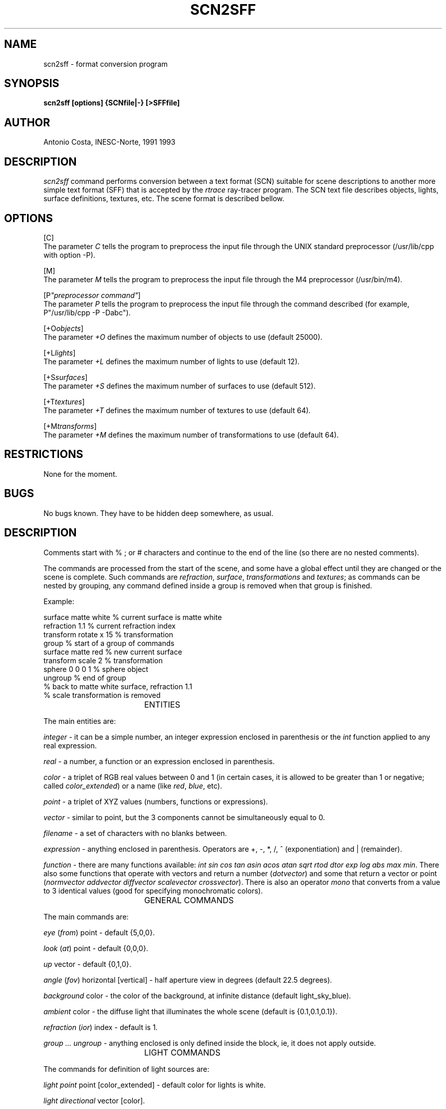 .TH SCN2SFF 1G "October, 1993" 1
.SH NAME
scn2sff - format conversion program
.SH SYNOPSIS
.B scn2sff [options] {SCNfile|-} [>SFFfile]
.SH AUTHOR
Antonio Costa, INESC-Norte, 1991 1993
.SH DESCRIPTION
.I scn2sff
command performs conversion between a text format (SCN)
suitable for scene descriptions to another
more simple text format (SFF) that is accepted by the
.I rtrace
ray-tracer program.
The SCN text file describes objects, lights, surface
definitions, textures, etc.
The scene format is described bellow.
.SH OPTIONS
[C]
.br
The parameter
.I C
tells the program to preprocess the input file through the UNIX
standard preprocessor (/usr/lib/cpp with option -P).
.PP
[M]
.br
The parameter
.I M
tells the program to preprocess the input file through the M4
preprocessor (/usr/bin/m4).
.PP
[P\fI"preprocessor command"\fR]
.br
The parameter
.I P
tells the program to preprocess the input file through the
command described (for example, P"/usr/lib/cpp -P -Dabc").
.PP
[+O\fIobjects\fR]
.br
The parameter
.I +O
defines the maximum number of objects to use (default 25000).
.PP
[+L\fIlights\fR]
.br
The parameter
.I +L
defines the maximum number of lights to use (default 12).
.PP
[+S\fIsurfaces\fR]
.br
The parameter
.I +S
defines the maximum number of surfaces to use (default 512).
.PP
[+T\fItextures\fR]
.br
The parameter
.I +T
defines the maximum number of textures to use (default 64).
.PP
[+M\fItransforms\fR]
.br
The parameter
.I +M
defines the maximum number of transformations to use (default 64).
.PP
.SH RESTRICTIONS
None for the moment.
.SH BUGS
No bugs known.
They have to be hidden deep somewhere, as usual.
.SH DESCRIPTION
Comments start with % ; or # characters and continue to the
end of the line (so there are no nested comments).
.PP
The commands are processed from the start of the scene, and some have a
global effect until they are changed or the scene is complete. Such
commands are
\fIrefraction\fR, \fIsurface\fR, \fItransformations\fR and
\fItextures\fR; as commands can be nested by grouping, any command
defined inside a group is removed when that group is finished.
.PP
Example:
.PP
surface matte white        % current surface is matte white
.br
refraction 1.1             % current refraction index
.br
transform rotate x 15      % transformation
.br
group                      % start of a group of commands
.br
  surface matte red        % new current surface
.br
  transform scale 2        % transformation
.br
  sphere 0 0 0 1           % sphere object
.br
ungroup                    % end of group
.br
% back to matte white surface, refraction 1.1
.br
% scale transformation is removed
.PP
				ENTITIES
.PP
The main entities are:
.PP
\fIinteger\fR - it can be a simple number, an integer expression
enclosed in parenthesis or the \fIint\fR function applied to any
real expression.
.PP
\fIreal\fR - a number, a function or an expression enclosed in parenthesis.
.PP
\fIcolor\fR - a triplet of RGB real values between 0 and 1 (in certain
cases, it is allowed to be greater than 1 or negative; called
\fIcolor_extended\fR) or a name (like \fIred\fR, \fIblue\fR, etc).
.PP
\fIpoint\fR - a triplet of XYZ values (numbers, functions or expressions).
.PP
\fIvector\fR - similar to point, but the 3 components cannot be
simultaneously equal to 0.
.PP
\fIfilename\fR - a set of characters with no blanks between.
.PP
\fIexpression\fR - anything enclosed in parenthesis. Operators are +, -, *,
/, ^ (exponentiation) and | (remainder).
.PP
\fIfunction\fR - there are many functions available: \fIint\fR \fIsin\fR
\fIcos\fR \fItan\fR \fIasin\fR \fIacos\fR \fIatan\fR \fIsqrt\fR \fIrtod\fR
\fIdtor\fR \fIexp\fR \fIlog\fR \fIabs\fR \fImax\fR \fImin\fR. There also
some functions that operate with vectors and return a number
(\fIdotvector\fR) and some that return a vector or point
(\fInormvector\fR \fIaddvector\fR \fIdiffvector\fR \fIscalevector\fR
\fIcrossvector\fR).
There is also an operator \fImono\fR that converts from a value to 3
identical values (good for specifying monochromatic colors).

				GENERAL COMMANDS
.PP
The main commands are:
.PP
\fIeye\fR (\fIfrom\fR) point - default {5,0,0}.
.PP
\fIlook\fR (\fIat\fR) point - default {0,0,0}.
.PP
\fIup\fR vector - default {0,1,0}.
.PP
\fIangle\fR (\fIfov\fR) horizontal [vertical] - half aperture view in
degrees (default 22.5 degrees).
.PP
\fIbackground\fR color - the color of the background, at
infinite distance (default light_sky_blue). 
.PP
\fIambient\fR color - the diffuse light that illuminates the whole
scene (default is {0.1,0.1,0.1}).
.PP
\fIrefraction\fR (\fIior\fR) index - default is 1.
.PP
\fIgroup ... ungroup\fR - anything enclosed is only defined inside the
block, ie, it does not apply outside.
.PP
				LIGHT COMMANDS
.PP
The commands for definition of light sources are:
.PP
\fIlight point\fR point [color_extended] - default color for lights is
white.
.PP
\fIlight directional\fR vector [color].
.PP
\fIlight spot\fR point vector color_extended [angle [factor]] - the
light illuminates inside a cone defined by the angle (default 45 degrees)
and the transition can be sharp if factor is near 1 or smooth if
factor >> 1 (default 1).
.PP
\fIlight extended\fR point color_extended radius samples - a spherical
light (it is sampled by samples^2 rays).
.PP
\fIlight linear\fR point color_extended vector samples - a linear
light (it is sampled by samples rays).
.PP
\fIlight planar\fR point color_extended vector1 vector2 samples1
samples2 - a planar light (it is sampled by samples1*samples2 rays).
The light area is defined by the two vectors.
.PP
				SURFACE COMMANDS
.PP
The commands for definition of surfaces are:
.PP
\fIsurface\fR color [diffusion specularity phong metalness [transparency]] -
phong and metalness are values, the others are colors (defaults
{0.9,0.9,0.9} {0.1,0.1,0.1} 3 0 {0.1,0.1,0.1} or transparency only
{0,0,0}).
.PP
\fIsurface strauss\fR color smoothness metalness [transparency] - all
colors (default transparency is {0,0,0}).
.PP
\fIsurface matte\fR color - all diffuse surface.
.PP
\fIsurface plastic\fR color smoothness phong - surface with big
diffusion, small specularity and small phong factor.
.PP
\fIsurface metal\fR color smoothness phong - surface with small
diffusion, big specularity, big phong factor and metalness factor equal
to 1.
.PP
\fIsurface dielectric\fR color transparency refraction - transparent
surface with no diffusion, some specularity, large phong factor and null
metalness.
.PP
\fIsurface glass\fR color transparency - transparent surface with
refraction index equal to 1.52, approximately.
.PP
There are two keywords that affect the surface appearance; they must be
placed immediately after the \fIsurface\fR keyword:
.PP
\fIemitter\fR - the surface glows.
.PP
\fInoshadow\fR - the surface has no shadows from other objects.
.PP
				OBJECT COMMANDS
.PP
The commands for objects are of the form
.br
	\fIobject\fR object_data
.br
or else with local commands that apply only to itself of the form
.br
	\fIobject\fR [attributes ... \fIdata\fR] object_data.
.PP
\fIsphere\fR center radius.
.PP
\fIbox\fR center sizes - this is an axis-aligned box.
.PP
\fIcube\fR center size - again it is axis-aligned.
.PP
\fIcone\fR apex base base_radius - closed cone.
.PP
\fIcone open\fR apex base base_radius.
.PP
\fIcylinder\fR apex base radius - closed cylinder.
.PP
\fIcylinder open\fR apex base radius.
.PP
\fIcone truncated\fR apex apex_radius base base_radius - closed.
.PP
\fIcone truncated open\fR apex apex_radius base base_radius. 
.PP
\fIwedge\fR point point point depth - defined by a triangular face
and depth (face is defined counterclockwise so that depth is measured
in the opposite direction of Rigth Hand Rule thumb; 
this convention also applies to other objects).
.PP
\fItetra\fR point point point point.
.PP
\fIprism\fR depth number_vertices point ... point - closed prism.
.PP
\fIprism open\fR depth number_vertices point ... point.
.PP
\fIpyramid\fR depth number_vertices point ... point - closed pyramid.
.PP
\fIpyramid open\fR depth number_vertices point ... point.
.PP
\fIpyramid truncated open\fR depth apex_scale number_vertices point ... point
- it is an open pyramid with the apex scaled by apex_scale in relation
to its base (if 0 it is an open pyramid, if 1 it is a prism).
.PP
\fIdisc\fR center normal radius.
.PP
\fIring\fR center normal outer_radius inner_radius.
.PP
\fIpatch\fR point ... point (12) - a bicubic patch is defined by its
corners and 8 exterior points, arranged in this manner:
.br
                  11  12
.br
                7  8  9  10
.br
                3  4  5  6
.br
                   1  2
.br
Normal points according to Right Hand Rule using corners 4-5-9-8.
.PP
\fIpatch file\fR [point [point]] filename - a group of patches stored in
a file; first point is a translation and second is a scale.
.PP
\fIpolygon\fR number_vertices point ... point - a polygon (can be
concave, but does not have holes).
.PP
\fIpolygon file\fR [point [point]] filename - a group of polygons stored in
a file; first point is a translation and second is a scale.
.PP
\fItriangle\fR point point point.
.PP
\fIquadrangle\fR point point point point.
.PP
\fItriangle normal\fR point vector point vector point vector - a
triangle with normals in its vertices.
.PP
\fItriangle normal file\fR point point filename - a group of triangles
with normals in the vertices stored in a file; first point is a translation
and second is a scale.
.PP
\fItriangle general\fR point vector point vector point vector surface ...
surface ... surface ... - a triangle with normals and surfaces in its vertices.
.PP
\fItriangle general file\fR point point filename - a group of triangles
with normals and surfaces in the vertices stored in a file;
first point is a translation and second is a scale.
.PP
\fItorus\fR outer_radius section_radius start_angle end_angle
[outer_samples section_samples] - A closed torus is centered in
{0,0,0} and lies in the XZ plane. 0 degrees is in the X direction and
the angle increases counterclockwise.
.PP
\fItorus open\fR outer_radius section_radius start_angle end_angle
[outer_samples section_samples] - An open torus.
.PP
\fItext3d file\fR filename - a group of text primitives stored in
a file; each primitive is described by lines and arcs and is extruded
(similar to a prism, in a certain way).
.PP
\fIcsg\fR begin - start of a CSG primitive, ie, left component.
.PP
\fIcsg\fR next - right component of a CSG primitive.
.PP
\fIcsg\fR end - end of a CSG primitive.
.PP
\fIlist\fR begin - start of a list primitive (no nesting allowed).
.PP
\fIlist\fR end - end of a list primitive.
.PP
				TRANSFORMATION COMMANDS
.PP
A transformation may be defined globaly or inside a block, and it
is post-concatenated with previous transformations. If inside a block,
when the block is terminated the transformations defined inside it are
removed. Also, when a transformation is an attribute of an object or
texture it only exists for that entity.
.PP
\fItransform none\fR - removes all transformations.
.PP
\fItransform scale\fR factor [factor factor].
.PP
\fItransform translate\fR point.
.PP
\fItransform rotate x\fR angle.
.PP
\fItransform rotate y\fR angle.
.PP
\fItransform rotate z\fR angle.
.PP
\fItransform rotate\fR axis angle.
.PP
\fItransform general\fR point point point [point].
.PP
				TEXTURE COMMANDS
.PP
A texture is basically a modification of the surface characteristics of
an object, a modification of the normal vector in the intersection point
or the modification of the intersection point itself. It is possible to
apply transformations to textures, and even keep them independent from
the object transformations.
.PP
\fItexture none\fR - remove all defined textures.
.PP
\fItexture scale\fR factor [factor factor].
.PP
\fItexture translate\fR point.
.PP
\fItexture rotate x\fR angle.
.PP
\fItexture rotate y\fR angle.
.PP
\fItexture rotate z\fR angle.
.PP
\fItexture rotate\fR axis angle.
.PP
\fItexture general\fR point point point [point].
.PP
\fItexture local\fR - generate all the transformations necessary to
access the object directly, without considering any object transformations
previously defined.
.PP
\fIcheckers\fR surface [transform] - a chessboard-like pattern of the
current surface and the defined surface.
.PP
\fIblotch\fR scale surface [filename] [transform] - A spray-like mixture
of 2 surfaces (the current and the defined). The scale controls the
mixture. If a filename is given, it is interpreted as a color palette,
and it must contain 256 triplets of RGB values in the range 0 to 255
(this format is equal for all the textures that have a \fIfilename\fR
parameter, except \fIimagemap\fR).
.PP
\fIbump\fR scale [transform] - A normal-modifying texture.
.PP
\fImarble\fR [filename] [transform] - A marble-like texture.
.PP
\fIfbm\fR offset scale omega lambda threshold octaves [filename]
[transform] - A fractal brownian motion texture that changes diffusion
and specularity.
.PP
\fIfbmbump\fR offset scale lambda octaves [transform] - a texture that
modifies the normal.
.PP
\fIwood\fR color [transform] - A texture imitating wood (default color is
\fIbrown\fR).
.PP
\fIround\fR scale [transform] - strange texture that modifies diffusion and
specularity.
.PP
\fIbozo\fR turbulence [filename] [transform].
.PP
\fIripples\fR frequency phase scale [transform] - a texture that imitates
ripples (small sinusoidal perturbations of the surface).
.PP
\fIwaves\fR frequency phase scale [transform] - a texture like waves
(multi-interfering sinusoidal perturbations of the surface).
.PP
\fIspotted\fR [filename] [transform] - small color spots.
.PP
\fIdents\fR scale [transform] - small modifications of normal that imitate
dents.
.PP
\fIagate\fR [filename] [transform].
.PP
\fIwrinkles\fR [transform] - a texture that modifies normal imitating wrinkles.
.PP
\fIgranite\fR [filename] [transform].
.PP
\fIgradient\fR turbulence direction [filename] [transform] - This texture
produces a variation of color following direction given.
.PP
\fIimagemap\fR turbulence mode u_axis v_axis filename [transform] - An
image-mapping texture. Mode parameter controls tiling of texture
(0-yes, nonzero-no).
The u_axis and v_axis specify the internal texture axis from the 3D axis
(1-X, 2-Y, 3-Z).
A filename must be given, because it is the image that will be drawn on
the surface (the format of the image is the \fIrtrace\fR format PIC).
.PP
\fIgloss\fR scale [transform] - Glossy-like texture that changes diffusion,
specularity and phong factor.
.PP
\fIbump3\fR scale size [transform] - A normal-modifying texture. Changes
intersection point, so may produce strange results!
.SH EXAMPLES
Here are some simple examples:
.PP
%%%%% example 1
.br
% light source
.br
light point 4 3 1
.br
% surface
.br
surface matte red
.br
sphere 0 0 0 1
.br
% another surface (replaces previous)
.br
surface plastic blue mono 0.3 0.3
.br
sphere 3 -0.4 0.4 0.2
.br
% another surface
.br
surface plastic yellow mono 0.9 0.9
.br
% transformations for next object(s)
.br
transform rotate y rtod(atan(1))
.br
transform translate 3 -0.4 -0.4
.br
box 0 0 0 0.1 0.1 0.3
.br
% remove previous transformation(s)
.br
transform none
.br
% another surface
.br
surface green mono 0.8 mono 0.2 10 0.3
.br
cone 3 0.1 0 3 -0.4 0 0.2
.br
surface matte white
.br
csg subtraction begin
.br
    sphere 0 0 0 1
.br
    csg next
.br
    box 0 0 0 1.1 0.4 0.4
.br
csg end
.br
.PP
This example is correct, although it does not take full usage of SCN,
ie, the capability of defining locally the attributes. It could be
rewritten:
.PP
%%%%% example 2
.br
% light source
.br
light point 4 3 1
.br
% now all objects have local attributes
.br
sphere
.br
    surface matte red
.br
    data 0 0 0 1
.br
sphere
.br
    surface plastic blue mono 0.3 0.3
.br
    data 3 -0.4 0.4 0.2
.br
box
.br
    surface plastic yellow mono 0.9 0.9
.br
    % local transformations
.br
    transform rotate y rtod(atan(1))
.br
    transform translate 3 -0.4 -0.4
.br
    % this object is defined in a local coords system
.br
    % the translation puts it in the right place
.br
    data 0 0 0 0.1 0.1 0.3
.br
cone
.br
    surface green mono 0.8 mono 0.2 10 0.3
.br
    data 3 0.1 0 3 -0.4 0 0.2
.br
csg subtraction surface matte white
.br
    data begin
.br
    sphere 0 0 0 1
.br
    csg next
.br
    box 0 0 0 1.1 0.4 0.4
.br
csg end
.br
.PP
To produce an image from any of these examples, the example should be
stored in a file (suppose \fIexample.scn\fR) and then execute
.br
  scn2sff example.scn|rtrace w512 p2 A0.1 - example.pic
.br
to create the image.
If the SCN file contained any \fIcpp\fR preprocessor directives, then
.br
  scn2sff C example.scn|rtrace w512 p2 A0.1 - example.pic
.br
would do.
.PP
A complete demo example follows:
.br
[Start]
.br
% example to be traced with parameters like
.br
% w512 p2 A0.1 t1 I1 - good quality
.br
% or then
.br
% w512 p3 A.05 t1 I1 j1 - very good quality
.br

.br
%%%%% start
.br
eye 5 2 2
.br
fov 20
.br
background light_sky_blue
.br
ambient mono 0.2 % dark grey
.br

.br
light point 3 5 4 white
.br

.br
surface matte red % default surface
.br

.br
%%%%% a simple CSG example
.br
csg subtraction begin
.br
% no attributes for this CSG, so it uses the attributes
.br
% of its nodes...
.br

.br
  % left node
.br
  csg subtraction
.br
    % attributes of this CSG object
.br
    surface matte white
.br
    texture scale 0.2
.br
    checkers surface matte mono 0.3 translate 0.1 0.1 0.1
.br
    data begin
.br

.br
    box 0 0 0 1 1 1
.br

.br
  csg next
.br

.br
    box 0 0 0 1.01 0.5 0.5
.br
    cylinder 0 1.01 0 0 -1.01 0 0.5
.br

.br
  csg end
.br

.br
csg next
.br

.br
  % right node
.br
  sphere 1 1 1 0.5 % default surface assumed
.br
  sphere 1 1 -1 0.5
.br
  sphere surface matte blue data 1 -1 1 0.5
.br
  sphere surface matte blue data 1 -1 -1 0.5
.br

.br
csg end
.br

.br
%%%%% some 3D text
.br
text3d file surface matte yellow
.br
  data csg.t3d % data is in file
.br

.br
%%%%% end
.br
[End]
.br
.PP
The csg.t3d file contents could be:
.br
[Start]
.br
spacing 0.1
.br
orientation 0 0 -1 0 1 0 1 0 0
.br
encoding abc.ppe
.br
font zurichcg.ppf
.br
scale 0.4 0.4 0.2 
.br
at 1.25 1.5 1.6 "Antonio Costa"
.br
font renfrew.ppf
.br
scale 0.4 0.4 0.1
.br
at 1.1 -0.85 1.1 "/copyright/1992"
.br
at 1.1 -1.3 1.1 "INESCn"
.br

.br
# there must be an empty line in the end
.br
Description:
.br
SPACING is letter spacing
.br
ORIENTATION defines how the text appears 
.br
 - 1st: text direction vector (left to right)
.br
 - 2nd: vertical vector
.br
 - 3rd: depth vector
.br
ENCODING associates logical character names to glyph numbers
.br
FONT is the file where the 2D glyphs are defined
.br
SCALE controls scaling along ORIENTATION vectors
.br
AT is baseline lower left position of text plus text (quoted)
.br
[End]
.SH HISTORY
Copyright (C) 1991, 1993 Antonio Costa.
.br
Permission is granted to use this file in whole or
in part for any purpose, educational,
recreational or commercial, provided that this copyright notice
is retained unchanged. This software is available to all free of
charge by anonymous FTP.
.TP
12-Oct-93  Antonio Costa
.br
Release 1.6.4
.br
acc@asterix.inescn.pt
